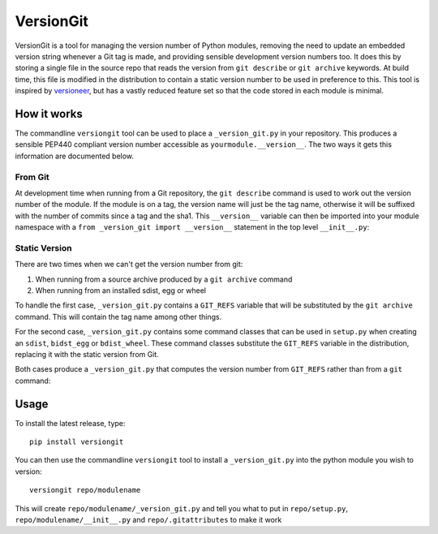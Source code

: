 VersionGit
==========

VersionGit is a tool for managing the version number of Python modules, removing
the need to update an embedded version string whenever a Git tag is made, and
providing sensible development version numbers too. It does this by storing a
single file in the source repo that reads the version from ``git describe`` or
``git archive`` keywords. At build time, this file is modified in the
distribution to contain a static version number to be used in preference to
this. This tool is inspired by versioneer_, but has a vastly reduced feature set
so that the code stored in each module is minimal.

How it works
------------

The commandline ``versiongit`` tool can be used to place a ``_version_git.py``
in your repository. This produces a sensible PEP440 compliant version number
accessible as ``yourmodule.__version__``. The two ways it gets this information
are documented below.

From Git
~~~~~~~~

At development time when running from a Git repository, the ``git describe``
command is used to work out the version number of the module. If the module
is on a tag, the version name will just be the tag name, otherwise it will
be suffixed with the number of commits since a tag and the sha1. This
``__version__`` variable can then be imported into your module namespace with
a ``from _version_git import __version__`` statement in the top level
``__init__.py``:

.. digraph:: from_git

    bgcolor=transparent
    node [fontname=Arial fontsize=10 shape=box style=filled fillcolor="#f54d27"]
    edge [fontname=Arial fontsize=10 arrowhead=vee]

    vgv [label="yourmodule._version_git.__version__"]
    vg [label="yourmodule._version_git.get_version_from_git"]
    Git
    v [label="yourmodule.__version__"]

    vgv -> vg [label="get_version_from_git()"]
    vg -> Git [label="describe --tags ..."]
    Git -> vg [label="0.1-3-gabc1234"]
    vg -> vgv [label="0.1+3.abc1234"]
    vgv -> v [label="0.1+3.abc1234"]

Static Version
~~~~~~~~~~~~~~

There are two times when we can't get the version number from git:

1) When running from a source archive produced by a ``git archive`` command
2) When running from an installed sdist, egg or wheel

To handle the first case, ``_version_git.py`` contains a ``GIT_REFS`` variable
that will be substituted by the ``git archive`` command. This will contain the
tag name among other things.

For the second case, ``_version_git.py`` contains some command classes that can
be used in ``setup.py`` when creating an ``sdist``, ``bidst_egg`` or
``bdist_wheel``. These command classes substitute the ``GIT_REFS`` variable in
the distribution, replacing it with the static version from Git.

Both cases produce a ``_version_git.py`` that computes the version number from
``GIT_REFS`` rather than from a ``git`` command:

.. digraph:: static_version

    bgcolor=transparent
    node [fontname=Arial fontsize=10 shape=box style=filled fillcolor="#f54d27"]
    edge [fontname=Arial fontsize=10 arrowhead=vee]

    vgv [label="yourmodule._version_git.__version__"]
    vga [label="yourmodule._version_git.GIT_REFS"]
    vg [label="yourmodule._version_git.get_version_from_git"]
    v [label="yourmodule.__version__"]

    vgv -> vg [label="get_version_from_git()"]
    vga -> vg [label="tag: 0.1"]
    vg -> vgv [label="0.1"]
    vgv -> v [label="0.1"]


Usage
-----

To install the latest release, type::

    pip install versiongit

You can then use the commandline ``versiongit`` tool to install a
``_version_git.py`` into the python module you wish to version::

    versiongit repo/modulename

This will create ``repo/modulename/_version_git.py`` and tell you what to put in
``repo/setup.py``, ``repo/modulename/__init__.py`` and ``repo/.gitattributes``
to make it work

.. _versioneer:
    https://github.com/warner/python-versioneer
